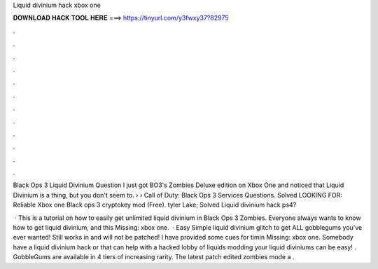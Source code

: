 Liquid divinium hack xbox one



𝐃𝐎𝐖𝐍𝐋𝐎𝐀𝐃 𝐇𝐀𝐂𝐊 𝐓𝐎𝐎𝐋 𝐇𝐄𝐑𝐄 ===> https://tinyurl.com/y3fwxy37?82975



.



.



.



.



.



.



.



.



.



.



.



.

Black Ops 3 Liquid Divinium Question I just got BO3's Zombies Deluxe edition on Xbox One and noticed that Liquid Divinium is a thing, but you don't seem to.  › › Call of Duty: Black Ops 3 Services Questions. Solved LOOKING FOR: Reliable Xbox one Black ops 3 cryptokey mod (Free). tyler Lake; Solved Liquid divinium hack ps4?

 · This is a tutorial on how to easily get unlimited liquid divinium in Black Ops 3 Zombies. Everyone always wants to know how to get liquid divinium, and this Missing: xbox one.  · Easy Simple liquid divinium glitch to get ALL gobblegums you've ever wanted! Still works in and will not be patched! I have provided some cues for timin Missing: xbox one. Somebody have a liquid divinium hack or that can help with a hacked lobby of liquids modding your liquid diviniums can be easy! . GobbleGums are available in 4 tiers of increasing rarity. The latest patch edited zombies mode a .
